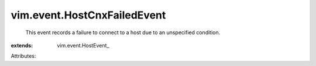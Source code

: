 
vim.event.HostCnxFailedEvent
============================
  This event records a failure to connect to a host due to an unspecified condition.
:extends: vim.event.HostEvent_

Attributes:
